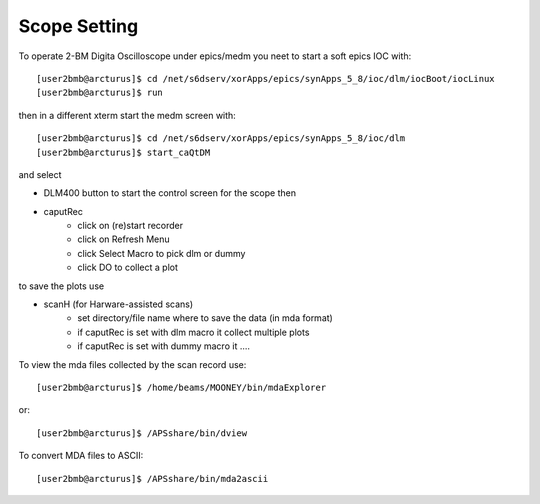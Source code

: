 Scope Setting
=============

.. contents:: 
   :local:

To operate 2-BM Digita Oscilloscope under epics/medm you neet to start a soft epics IOC with::

    [user2bmb@arcturus]$ cd /net/s6dserv/xorApps/epics/synApps_5_8/ioc/dlm/iocBoot/iocLinux
    [user2bmb@arcturus]$ run

then in a different xterm start the medm screen with::

    [user2bmb@arcturus]$ cd /net/s6dserv/xorApps/epics/synApps_5_8/ioc/dlm
    [user2bmb@arcturus]$ start_caQtDM

and select

- DLM400 button to start the control screen for the scope then
- caputRec
    - click on (re)start recorder
    - click on Refresh Menu
    - click Select Macro to pick dlm or dummy
    - click DO to collect a plot

to save the plots use

- scanH (for Harware-assisted scans)
    - set directory/file name where to save the data (in mda format)
    - if caputRec is set with dlm macro it collect multiple plots
    - if caputRec is set with dummy macro it .... 


To view the mda files collected by the scan record use::

    [user2bmb@arcturus]$ /home/beams/MOONEY/bin/mdaExplorer

or::

    [user2bmb@arcturus]$ /APSshare/bin/dview

To convert MDA files to ASCII::

    [user2bmb@arcturus]$ /APSshare/bin/mda2ascii